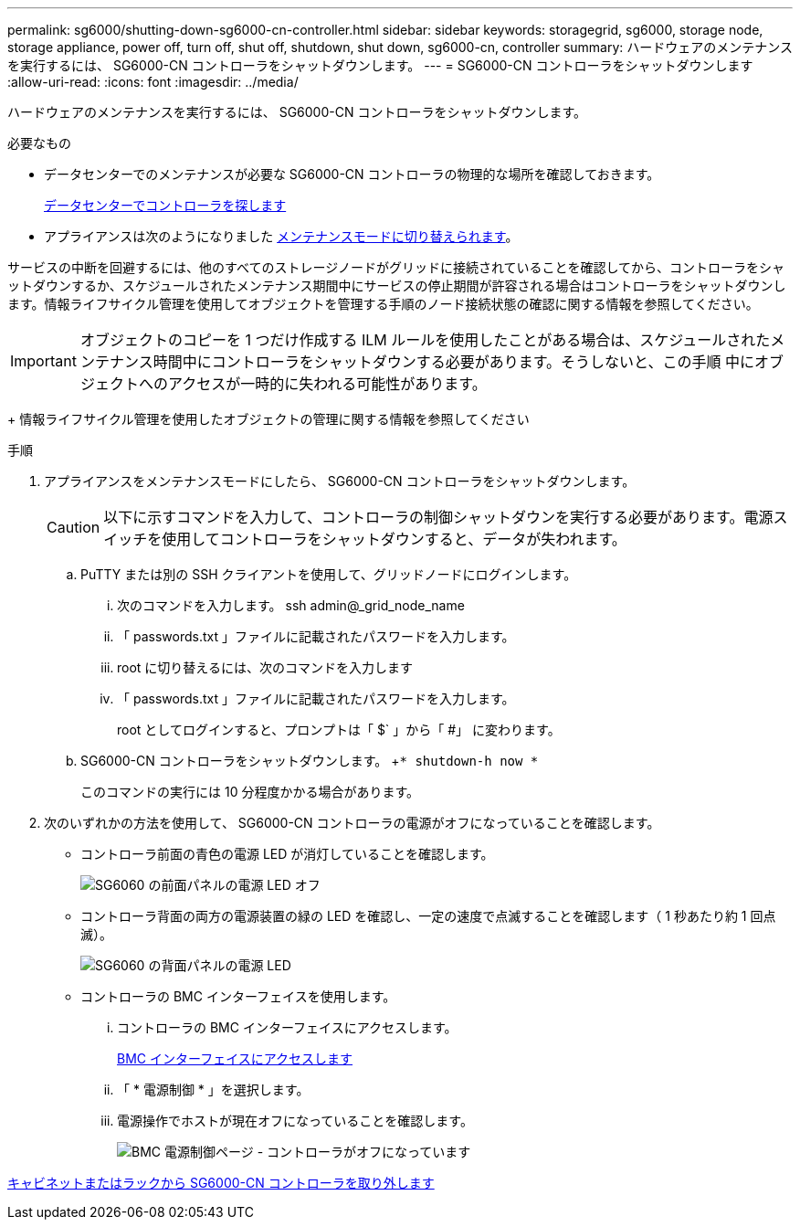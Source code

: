 ---
permalink: sg6000/shutting-down-sg6000-cn-controller.html 
sidebar: sidebar 
keywords: storagegrid, sg6000, storage node, storage appliance, power off, turn off, shut off, shutdown, shut down, sg6000-cn, controller 
summary: ハードウェアのメンテナンスを実行するには、 SG6000-CN コントローラをシャットダウンします。 
---
= SG6000-CN コントローラをシャットダウンします
:allow-uri-read: 
:icons: font
:imagesdir: ../media/


[role="lead"]
ハードウェアのメンテナンスを実行するには、 SG6000-CN コントローラをシャットダウンします。

.必要なもの
* データセンターでのメンテナンスが必要な SG6000-CN コントローラの物理的な場所を確認しておきます。
+
xref:locating-controller-in-data-center.adoc[データセンターでコントローラを探します]

* アプライアンスは次のようになりました xref:placing-appliance-into-maintenance-mode.adoc[メンテナンスモードに切り替えられます]。


サービスの中断を回避するには、他のすべてのストレージノードがグリッドに接続されていることを確認してから、コントローラをシャットダウンするか、スケジュールされたメンテナンス期間中にサービスの停止期間が許容される場合はコントローラをシャットダウンします。情報ライフサイクル管理を使用してオブジェクトを管理する手順のノード接続状態の確認に関する情報を参照してください。


IMPORTANT: オブジェクトのコピーを 1 つだけ作成する ILM ルールを使用したことがある場合は、スケジュールされたメンテナンス時間中にコントローラをシャットダウンする必要があります。そうしないと、この手順 中にオブジェクトへのアクセスが一時的に失われる可能性があります。

+ 情報ライフサイクル管理を使用したオブジェクトの管理に関する情報を参照してください

.手順
. アプライアンスをメンテナンスモードにしたら、 SG6000-CN コントローラをシャットダウンします。
+

CAUTION: 以下に示すコマンドを入力して、コントローラの制御シャットダウンを実行する必要があります。電源スイッチを使用してコントローラをシャットダウンすると、データが失われます。

+
.. PuTTY または別の SSH クライアントを使用して、グリッドノードにログインします。
+
... 次のコマンドを入力します。 ssh admin@_grid_node_name
... 「 passwords.txt 」ファイルに記載されたパスワードを入力します。
... root に切り替えるには、次のコマンドを入力します
... 「 passwords.txt 」ファイルに記載されたパスワードを入力します。
+
root としてログインすると、プロンプトは「 $` 」から「 #」 に変わります。



.. SG6000-CN コントローラをシャットダウンします。 +`* shutdown-h now *`
+
このコマンドの実行には 10 分程度かかる場合があります。



. 次のいずれかの方法を使用して、 SG6000-CN コントローラの電源がオフになっていることを確認します。
+
** コントローラ前面の青色の電源 LED が消灯していることを確認します。
+
image::../media/sg6060_front_panel_power_led_off.jpg[SG6060 の前面パネルの電源 LED オフ]

** コントローラ背面の両方の電源装置の緑の LED を確認し、一定の速度で点滅することを確認します（ 1 秒あたり約 1 回点滅）。
+
image::../media/sg6060_rear_panel_power_led_on.jpg[SG6060 の背面パネルの電源 LED]

** コントローラの BMC インターフェイスを使用します。
+
... コントローラの BMC インターフェイスにアクセスします。
+
xref:accessing-bmc-interface-sg6000.adoc[BMC インターフェイスにアクセスします]

... 「 * 電源制御 * 」を選択します。
... 電源操作でホストが現在オフになっていることを確認します。
+
image::../media/bmc_power_control_page_controller_off.png[BMC 電源制御ページ - コントローラがオフになっています]







xref:removing-sg6000-cn-controller-from-cabinet-or-rack.adoc[キャビネットまたはラックから SG6000-CN コントローラを取り外します]
